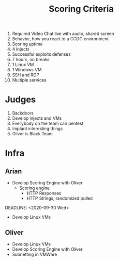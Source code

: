 #+TITLE: Scoring Criteria
1) Required Video Chat live with audio, shared screen
2) Behavior, how you react to a CCDC environment
3) Scoring uptime
4) 4 Injects 
5) Successful exploits defenses
6) 7 hours, no breaks
7) 1 Linux VM
8) 1 Windows VM
9) SSH and RDP
10) Multiple services

* Judges
1) Backdoors
2) Develop injects and VMs
3) Everybody on the team can pentest
4) Implant interesting things
5) Oliver is Black Team

* Infra
** Arian
DEADLINE: <2020-09-11 Fri>
	- Develop Scoring Engine with Oliver
		- Scoring engine
			- HTTP Responses
			- HTTP Strings, randomized pulled
DEADLINE: <2020-09-30 Wed>
    - Develop Linux VMs				
** Oliver
	- Develop Linux VMs
	- Develop Scoring Engine with Oliver
	- Subnetting in VMWare
